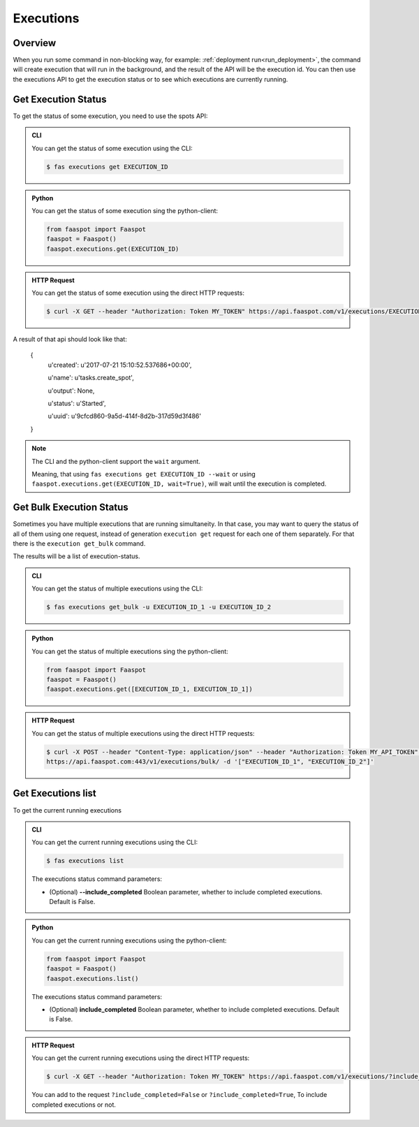 .. _executions:

==========
Executions
==========

Overview
--------

When you run some command in non-blocking way, for example: :ref:`deployment run<run_deployment>`,
the command will create execution that will run in the background,
and the result of the API will be the execution id.
You can then use the executions API to get the execution status or to see which executions are currently running.


.. _get_execution_status:

Get Execution Status
--------------------

To get the status of some execution, you need to use the spots API:


..  admonition:: CLI
    :class: open-toggle

    You can get the status of some execution using the CLI:

    .. code-block:: sh

        $ fas executions get EXECUTION_ID


..  admonition:: Python
    :class: toggle

    You can get the status of some execution sing the python-client:

    .. code-block:: python

       from faaspot import Faaspot
       faaspot = Faaspot()
       faaspot.executions.get(EXECUTION_ID)


..  admonition:: HTTP Request
    :class: toggle

    You can get the status of some execution using the direct HTTP requests:

    .. code-block:: sh

       $ curl -X GET --header "Authorization: Token MY_TOKEN" https://api.faaspot.com/v1/executions/EXECUTION_ID

A result of that api should look like that:

    {
        u'created': u'2017-07-21 15:10:52.537686+00:00',

        u'name': u'tasks.create_spot',

        u'output': None,

        u'status': u'Started',

        u'uuid': u'9cfcd860-9a5d-414f-8d2b-317d59d3f486'

    }


.. note::
    The CLI and the python-client support the ``wait`` argument.

    Meaning, that using ``fas executions get EXECUTION_ID --wait`` or using ``faaspot.executions.get(EXECUTION_ID, wait=True)``,
    will wait until the execution is completed.


Get Bulk Execution Status
-------------------------

Sometimes you have multiple executions that are running simultaneity.
In that case, you may want to query the status of all of them using one request,
instead of generation ``execution get`` request for each one of them separately.
For that there is the ``execution get_bulk`` command.

The results will be a list of execution-status.


..  admonition:: CLI
    :class: open-toggle

    You can get the status of multiple executions using the CLI:

    .. code-block:: sh

        $ fas executions get_bulk -u EXECUTION_ID_1 -u EXECUTION_ID_2


..  admonition:: Python
    :class: toggle

    You can get the status of multiple executions sing the python-client:

    .. code-block:: python

       from faaspot import Faaspot
       faaspot = Faaspot()
       faaspot.executions.get([EXECUTION_ID_1, EXECUTION_ID_1])


..  admonition:: HTTP Request
    :class: toggle

    You can get the status of multiple executions using the direct HTTP requests:

    .. code-block:: sh

       $ curl -X POST --header "Content-Type: application/json" --header "Authorization: Token MY_API_TOKEN" \
       https://api.faaspot.com:443/v1/executions/bulk/ -d '["EXECUTION_ID_1", "EXECUTION_ID_2"]'



Get Executions list
-------------------

To get the current running executions


..  admonition:: CLI
    :class: open-toggle

    You can get the current running executions using the CLI:

    .. code-block:: sh

        $ fas executions list

    The executions status command parameters:

    - (Optional) **--include_completed** Boolean parameter, whether to include completed executions. Default is False.


..  admonition:: Python
    :class: toggle

    You can get the current running executions using the python-client:

    .. code-block:: python

       from faaspot import Faaspot
       faaspot = Faaspot()
       faaspot.executions.list()

    The executions status command parameters:

    - (Optional) **include_completed** Boolean parameter, whether to include completed executions. Default is False.


..  admonition:: HTTP Request
    :class: toggle

    You can get the current running executions using the direct HTTP requests:

    .. code-block:: sh

       $ curl -X GET --header "Authorization: Token MY_TOKEN" https://api.faaspot.com/v1/executions/?include_completed=False

    You can add to the request ``?include_completed=False`` or ``?include_completed=True``,
    To include completed executions or not.